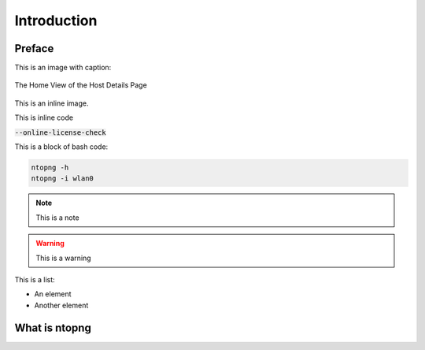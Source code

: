 Introduction
############

Preface
-------

This is an image with caption:

.. figure:: img/web_gui_host_details.png
  :align: center
  :alt: Host Details
  :scale: 95

  The Home View of the Host Details Page

This is an inline |cog_icon| image.

.. |cog_icon| image:: img/cog_icon.png

This is inline code

:code:`--online-license-check`

This is a block of bash code:

.. code:: bash

    ntopng -h
    ntopng -i wlan0

.. note::

   This is a note

.. warning::

   This is a warning

This is a list:

- An element
- Another element

What is ntopng
--------------
